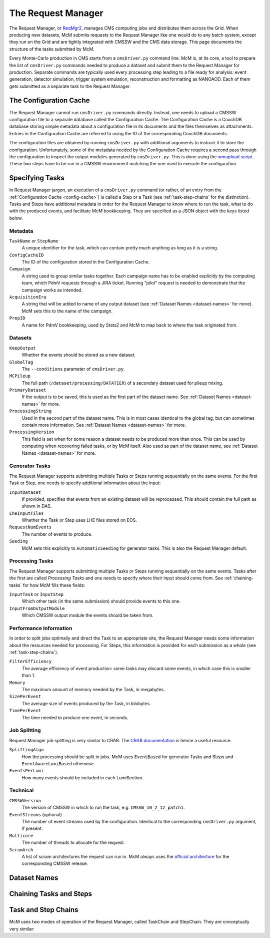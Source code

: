.. SPDX-FileCopyrightText: Louis Moureaux <louis.moureaux@cern.ch>
.. SPDX-License-Identifier: AGPL-3.0-or-later

The Request Manager
===================

The Request Manager, or `ReqMgr2 <https://cmsweb.cern.ch/reqmgr2/index>`_,
manages CMS computing jobs and distributes them across the Grid. When producing
new datasets, McM submits requests to the Request Manager like one would do to
any batch system, except they run on the Grid and are tightly integrated with
CMSSW and the CMS data storage. This page documents the structure of the tasks
submitted by McM.

Every Monte-Carlo production in CMS starts from a ``cmsDriver.py`` command line.
McM is, at its core, a tool to prepare the list of ``cmsDriver.py`` commands
needed to produce a dataset and submit them to the Request Manager for
production. Separate commands are typically used every processing step leading
to a file ready for analysis: event generation, detector simulation, trigger
system emulation, reconstruction and formatting as NANOAOD. Each of them gets
submitted as a separate task to the Request Manager.

.. _config-cache:

The Configuration Cache
-----------------------

The Request Manager cannot run ``cmsDriver.py`` commands directly. Instead, one
needs to upload a CMSSW configuration file to a separate database called the
Configuration Cache. The Configuration Cache is a CouchDB database storing
simple metadata about a configuration file in its documents and the files
themselves as attachments. Entries in the Configuration Cache are referred to
using the ID of the corresponding CouchDB documents.

The configuration files are obtained by running ``cmsDriver.py`` with additional
arguments to instruct it to store the configuration. Unfortunately, some of the
metadata needed by the Configuration Cache requires a second pass through the
configuration to inspect the output modules generated by ``cmsDriver.py``. This
is done using the `wmupload script`_. These two steps have to be run in a CMSSW
environment matching the one used to execute the configuration.

.. _wmupload script: https://github.com/cms-PdmV/wmcontrol/blob/master/wmupload.py


Specifying Tasks
----------------

In Request Manager jargon, an execution of a ``cmsDriver.py`` command (or
rather, of an entry from the :ref:`Configuration Cache <config-cache>`) is
called a Step or a Task (see :ref:`task-step-chains` for the distinction). Tasks
and Steps have additional metadata in order for the Request Manager
to know where to run the task, what to do with the produced events, and
facilitate McM bookkeeping. They are specified as a JSON object with the keys
listed below.

Metadata
^^^^^^^^

``TaskName`` or ``StepName``
    A unique identifier for the task, which can contain pretty much anything as
    long as it is a string.

``ConfigCacheID``
    The ID of the configuration stored in the Configuration Cache.

``Campaign``
    A string used to group similar tasks together. Each campaign name has to be
    enabled explicitly by the computing team, which PdmV requests through a JIRA
    ticket. Running "pilot" request is needed to demonstrate that the campaign
    works as intended.

    .. todo:: Pilot requests are currently not documented.

``AcquisitionEra``
    A string that will be added to name of any output dataset (see
    :ref:`Dataset Names <dataset-names>` for more). McM sets this to the name of
    the campaign.

``PrepID``
    A name for PdmV bookkeeping, used by Stats2 and McM to map back to where the
    task originated from.

Datasets
^^^^^^^^

``KeepOutput``
    Whether the events should be stored as a new dataset.

``GlobalTag``
    The ``--conditions`` parameter of ``cmsDriver.py``.

``MCPileup``
    The full path (``/dataset/processing/DATATIER``) of a secondary dataset used
    for pileup mixing.

``PrimaryDataset``
    If the output is to be saved, this is used as the first part of the dataset
    name. See :ref:`Dataset Names <dataset-names>` for more.

``ProcessingString``
    Used in the second part of the dataset name. This is in most cases identical
    to the global tag, but can sometimes contain more information. See
    :ref:`Dataset Names <dataset-names>` for more.

``ProcessingVersion``
    This field is set when for some reason a dataset needs to be produced more
    than once. This can be used by computing when recovering failed tasks, or by
    McM itself. Also used as part of the dataset name, see
    :ref:`Dataset Names <dataset-names>` for more.

Generator Tasks
^^^^^^^^^^^^^^^

The Request Manager supports submitting multiple Tasks or Steps running
sequentially on the same events. For the first Task or Step, one needs to
specify additional information about the input:

``InputDataset``
    If provided, specifies that events from an existing dataset will be
    reprocessed. This should contain the full path as shown in DAS.

    .. todo::
        Do we need to specify the number of events in this case? McM does add
        them.

``LheInputFiles``
    Whether the Task or Step uses LHE files stored on EOS.

``RequestNumEvents``
    The number of events to produce.

``Seeding``
    McM sets this explicitly to ``AutomaticSeeding`` for generator tasks. This
    is also the Request Manager default.

    .. todo:: And what does it mean?

Processing Tasks
^^^^^^^^^^^^^^^^

The Request Manager supports submitting multiple Tasks or Steps running
sequentially on the same events. Tasks after the first are called
`Processing Tasks` and one needs to specify where their input should come from.
See :ref:`chaining-tasks` for how McM fills these fields:

``InputTask`` or ``InputStep``
    Which other task (in the same submission) should provide events to this one.

``InputFromOutputModule``
    Which CMSSW output module the events should be taken from.

Performance Information
^^^^^^^^^^^^^^^^^^^^^^^

In order to split jobs optimally and direct the Task to an appropriate site, the
Request Manager needs some information about the resources needed for
processing. For Steps, this information is provided for each submission as a
whole (see :ref:`task-step-chains`).

``FilterEfficiency``
    The average efficiency of event production: some tasks may discard some
    events, in which case this is smaller than 1.

    .. todo::
        Can apparently also be specified for Steps, although McM does not do it.

``Memory``
    The maximum amount of memory needed by the Task, in megabytes.

``SizePerEvent``
    The average size of events produced by the Task, in kilobytes.

``TimePerEvent``
    The time needed to produce one event, in seconds.

    .. todo:: Is there some normalization for older CPU models?

Job Splitting
^^^^^^^^^^^^^

Request Manager job splitting is very similar to CRAB. The `CRAB documentation`_
is hence a useful resource.

``SplittingAlgo``
    How the processing should be split in jobs. McM uses ``EventBased`` for
    generator Tasks and Steps and ``EventAwareLumiBased`` otherwise.

``EventsPerLumi``
   How many events should be included in each LumiSection.

.. _CRAB documentation: https://twiki.cern.ch/twiki/bin/view/CMSPublic/CRAB3ConfigurationFile

Technical
^^^^^^^^^

``CMSSWVersion``
    The version of CMSSW in which to run the task, e.g.
    ``CMSSW_10_2_12_patch1``.

``EventStreams``  (optional)
    The number of event streams used by the configuration. Identical to the
    corresponding ``cmsDriver.py`` argument, if present.

``Multicore``
    The number of threads to allocate for the request.

``ScramArch``
    A list of scram architectures the request can run in. McM always uses the
    `official architecture`_ for the corresponding CMSSW release.

.. _official architecture: https://cmssdt.cern.ch/SDT/cgi-bin/ReleasesXML?anytype=1


.. _dataset-names:

Dataset Names
-------------

.. todo:: Fill


.. _chaining-tasks:

Chaining Tasks and Steps
------------------------

.. todo:: Fill


.. _task-step-chains:

Task and Step Chains
--------------------

McM uses two modes of operation of the Request Manager, called TaskChain and
StepChain. They are conceptually very similar:

.. todo:: Fill

